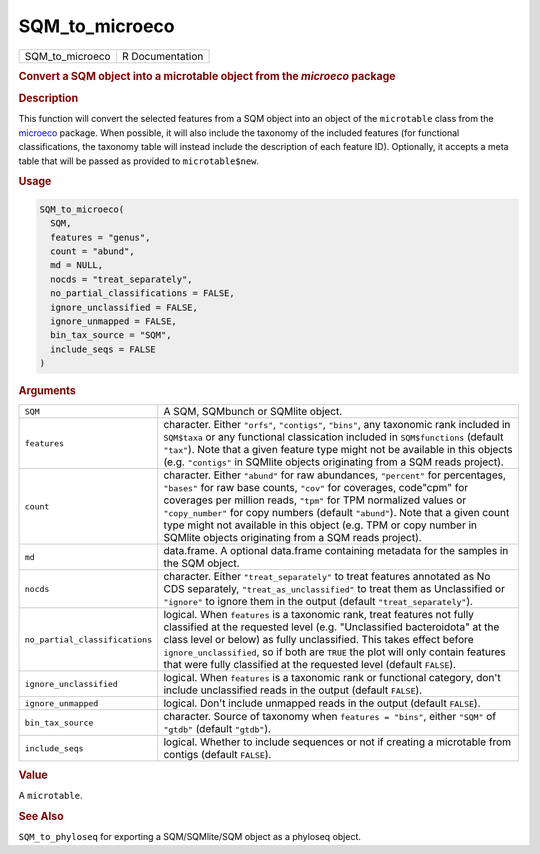 ***************
SQM_to_microeco
***************

.. container::

   =============== ===============
   SQM_to_microeco R Documentation
   =============== ===============

   .. rubric:: Convert a SQM object into a microtable object from the
      *microeco* package
      :name: SQM_to_microeco

   .. rubric:: Description
      :name: description

   This function will convert the selected features from a SQM object
   into an object of the ``microtable`` class from the
   `microeco <https://chiliubio.github.io/microeco>`__ package. When
   possible, it will also include the taxonomy of the included features
   (for functional classifications, the taxonomy table will instead
   include the description of each feature ID). Optionally, it accepts a
   meta table that will be passed as provided to ``microtable$new``.

   .. rubric:: Usage
      :name: usage

   .. code:: R

      SQM_to_microeco(
        SQM,
        features = "genus",
        count = "abund",
        md = NULL,
        nocds = "treat_separately",
        no_partial_classifications = FALSE,
        ignore_unclassified = FALSE,
        ignore_unmapped = FALSE,
        bin_tax_source = "SQM",
        include_seqs = FALSE
      )

   .. rubric:: Arguments
      :name: arguments

   +--------------------------------+------------------------------------+
   | ``SQM``                        | A SQM, SQMbunch or SQMlite object. |
   +--------------------------------+------------------------------------+
   | ``features``                   | character. Either ``"orfs"``,      |
   |                                | ``"contigs"``, ``"bins"``, any     |
   |                                | taxonomic rank included in         |
   |                                | ``SQM$taxa`` or any functional     |
   |                                | classication included in           |
   |                                | ``SQM$functions`` (default         |
   |                                | ``"tax"``). Note that a given      |
   |                                | feature type might not be          |
   |                                | available in this objects (e.g.    |
   |                                | ``"contigs"`` in SQMlite objects   |
   |                                | originating from a SQM reads       |
   |                                | project).                          |
   +--------------------------------+------------------------------------+
   | ``count``                      | character. Either ``"abund"`` for  |
   |                                | raw abundances, ``"percent"`` for  |
   |                                | percentages, ``"bases"`` for raw   |
   |                                | base counts, ``"cov"`` for         |
   |                                | coverages, code"cpm" for coverages |
   |                                | per million reads, ``"tpm"`` for   |
   |                                | TPM normalized values or           |
   |                                | ``"copy_number"`` for copy numbers |
   |                                | (default ``"abund"``). Note that a |
   |                                | given count type might not         |
   |                                | available in this object (e.g. TPM |
   |                                | or copy number in SQMlite objects  |
   |                                | originating from a SQM reads       |
   |                                | project).                          |
   +--------------------------------+------------------------------------+
   | ``md``                         | data.frame. A optional data.frame  |
   |                                | containing metadata for the        |
   |                                | samples in the SQM object.         |
   +--------------------------------+------------------------------------+
   | ``nocds``                      | character. Either                  |
   |                                | ``"treat_separately"`` to treat    |
   |                                | features annotated as No CDS       |
   |                                | separately,                        |
   |                                | ``"treat_as_unclassified"`` to     |
   |                                | treat them as Unclassified or      |
   |                                | ``"ignore"`` to ignore them in the |
   |                                | output (default                    |
   |                                | ``"treat_separately"``).           |
   +--------------------------------+------------------------------------+
   | ``no_partial_classifications`` | logical. When ``features`` is a    |
   |                                | taxonomic rank, treat features not |
   |                                | fully classified at the requested  |
   |                                | level (e.g. "Unclassified          |
   |                                | bacteroidota" at the class level   |
   |                                | or below) as fully unclassified.   |
   |                                | This takes effect before           |
   |                                | ``ignore_unclassified``, so if     |
   |                                | both are ``TRUE`` the plot will    |
   |                                | only contain features that were    |
   |                                | fully classified at the requested  |
   |                                | level (default ``FALSE``).         |
   +--------------------------------+------------------------------------+
   | ``ignore_unclassified``        | logical. When ``features`` is a    |
   |                                | taxonomic rank or functional       |
   |                                | category, don't include            |
   |                                | unclassified reads in the output   |
   |                                | (default ``FALSE``).               |
   +--------------------------------+------------------------------------+
   | ``ignore_unmapped``            | logical. Don't include unmapped    |
   |                                | reads in the output (default       |
   |                                | ``FALSE``).                        |
   +--------------------------------+------------------------------------+
   | ``bin_tax_source``             | character. Source of taxonomy when |
   |                                | ``features = "bins"``, either      |
   |                                | ``"SQM"`` of ``"gtdb"`` (default   |
   |                                | ``"gtdb"``).                       |
   +--------------------------------+------------------------------------+
   | ``include_seqs``               | logical. Whether to include        |
   |                                | sequences or not if creating a     |
   |                                | microtable from contigs (default   |
   |                                | ``FALSE``).                        |
   +--------------------------------+------------------------------------+

   .. rubric:: Value
      :name: value

   A ``microtable``.

   .. rubric:: See Also
      :name: see-also

   ``SQM_to_phyloseq`` for exporting a SQM/SQMlite/SQM object as a
   phyloseq object.

